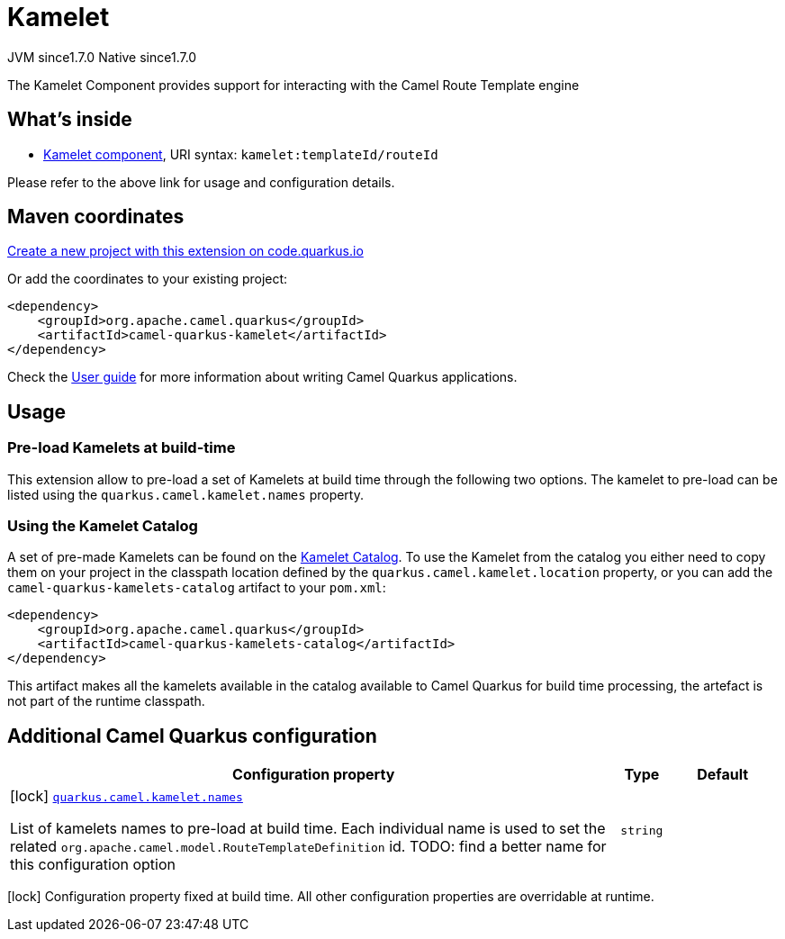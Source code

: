 // Do not edit directly!
// This file was generated by camel-quarkus-maven-plugin:update-extension-doc-page
= Kamelet
:linkattrs:
:cq-artifact-id: camel-quarkus-kamelet
:cq-native-supported: true
:cq-status: Stable
:cq-status-deprecation: Stable
:cq-description: The Kamelet Component provides support for interacting with the Camel Route Template engine
:cq-deprecated: false
:cq-jvm-since: 1.7.0
:cq-native-since: 1.7.0

[.badges]
[.badge-key]##JVM since##[.badge-supported]##1.7.0## [.badge-key]##Native since##[.badge-supported]##1.7.0##

The Kamelet Component provides support for interacting with the Camel Route Template engine

== What's inside

* xref:{cq-camel-components}::kamelet-component.adoc[Kamelet component], URI syntax: `kamelet:templateId/routeId`

Please refer to the above link for usage and configuration details.

== Maven coordinates

https://code.quarkus.io/?extension-search=camel-quarkus-kamelet[Create a new project with this extension on code.quarkus.io, window="_blank"]

Or add the coordinates to your existing project:

[source,xml]
----
<dependency>
    <groupId>org.apache.camel.quarkus</groupId>
    <artifactId>camel-quarkus-kamelet</artifactId>
</dependency>
----

Check the xref:user-guide/index.adoc[User guide] for more information about writing Camel Quarkus applications.

== Usage

=== Pre-load Kamelets at build-time

This extension allow to pre-load a set of Kamelets at build time through the following two options. The kamelet to pre-load can be listed using the `quarkus.camel.kamelet.names` property.

=== Using the Kamelet Catalog

//TODO: does not yet exist

A set of pre-made Kamelets can be found on the https://camel.apache.org/camel-kamelets/latest[Kamelet Catalog].
To use the Kamelet from the catalog you either need to copy them on your project in the classpath location defined by the `quarkus.camel.kamelet.location` property, or you can add the `camel-quarkus-kamelets-catalog` artifact to your `pom.xml`:

[source,xml]
----
<dependency>
    <groupId>org.apache.camel.quarkus</groupId>
    <artifactId>camel-quarkus-kamelets-catalog</artifactId>
</dependency>
----

This artifact makes all the kamelets available in the catalog available to Camel Quarkus for build time processing, the artefact is not part of the runtime classpath.


== Additional Camel Quarkus configuration

[width="100%",cols="80,5,15",options="header"]
|===
| Configuration property | Type | Default


|icon:lock[title=Fixed at build time] [[quarkus.camel.kamelet.names]]`link:#quarkus.camel.kamelet.names[quarkus.camel.kamelet.names]`

List of kamelets names to pre-load at build time. 
 Each individual name is used to set the related `org.apache.camel.model.RouteTemplateDefinition` id. TODO: find a better name for this configuration option
| `string`
| 
|===

[.configuration-legend]
icon:lock[title=Fixed at build time] Configuration property fixed at build time. All other configuration properties are overridable at runtime.

